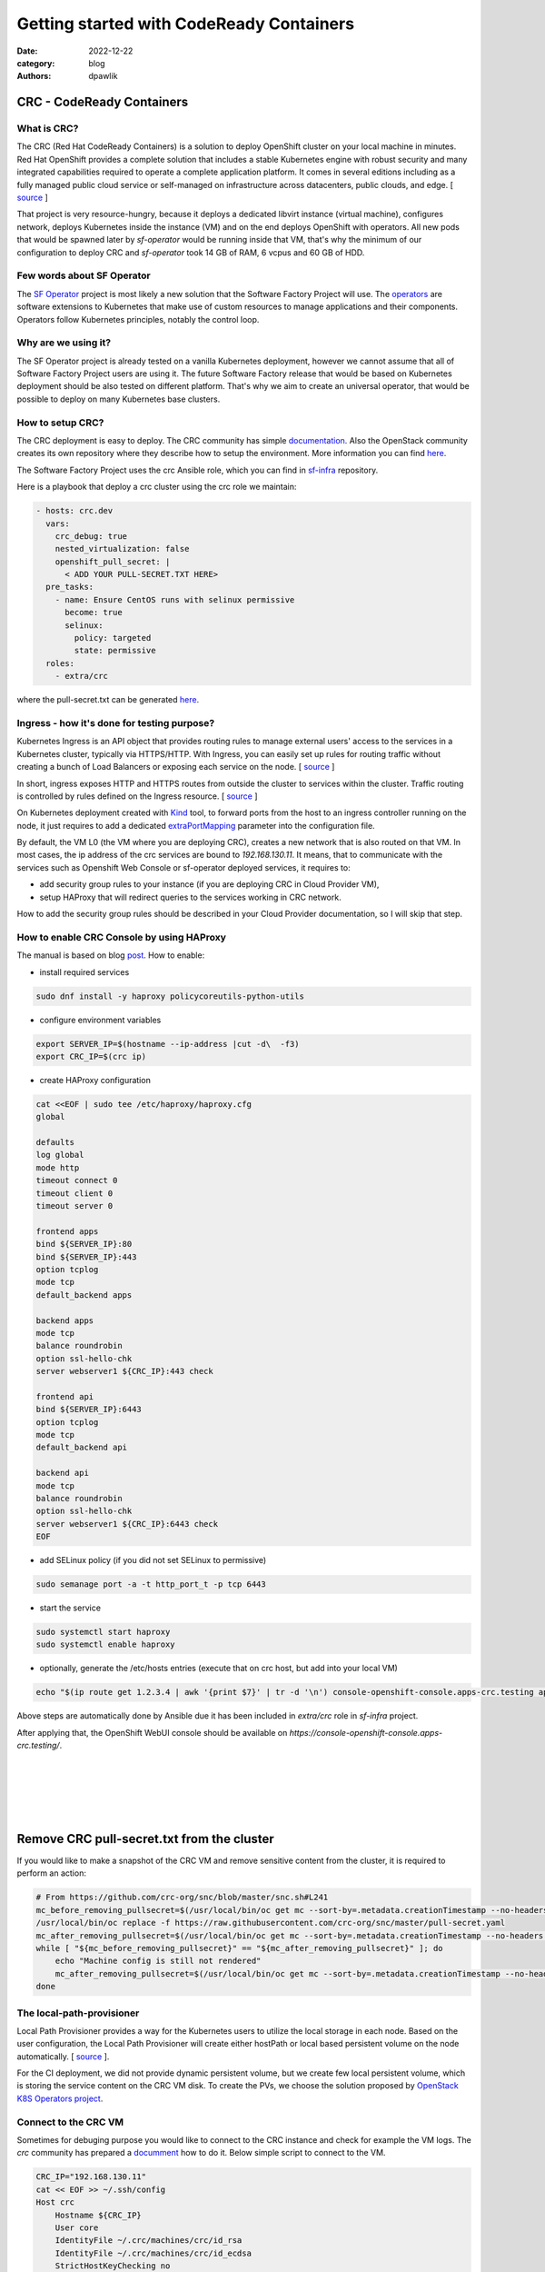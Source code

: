Getting started with CodeReady Containers
#########################################

:date: 2022-12-22
:category: blog
:authors: dpawlik

CRC - CodeReady Containers
==========================

What is CRC?
------------

The CRC (Red Hat CodeReady Containers) is a solution to deploy OpenShift
cluster on your local machine in minutes.
Red Hat OpenShift provides a complete solution that includes a stable Kubernetes
engine with robust security and many integrated capabilities required to
operate a complete application platform. It comes in several
editions including as a fully managed public cloud service or
self-managed on infrastructure across datacenters, public clouds, and edge. [ `source <https://www.redhat.com/en/technologies/cloud-computing/openshift/red-hat-openshift-kubernetes#benefits>`__ ]

That project is very resource-hungry, because it deploys a dedicated
libvirt instance (virtual machine), configures network, deploys Kubernetes inside
the instance (VM) and on the end deploys OpenShift with operators.
All new pods that would be spawned later by `sf-operator` would be running inside
that VM, that's why the minimum of our configuration to deploy CRC and `sf-operator`
took 14 GB of RAM, 6 vcpus and 60 GB of HDD.

Few words about SF Operator
---------------------------

The `SF Operator <https://softwarefactory-project.io/r/plugins/gitiles/software-factory/sf-operator>`__ project
is most likely a new solution that the Software Factory Project will use.
The `operators <https://kubernetes.io/docs/concepts/extend-kubernetes/operator/>`__ are software
extensions to Kubernetes that make use of custom resources to manage applications and their components.
Operators follow Kubernetes principles, notably the control loop.

Why are we using it?
--------------------

The SF Operator project is already tested on a vanilla Kubernetes deployment, however
we cannot assume that all of Software Factory Project users are using it.
The future Software Factory release that would be based on Kubernetes deployment
should be also tested on different platform. That's why we aim to
create an universal operator, that would be possible to deploy on many
Kubernetes base clusters.

How to setup CRC?
-----------------

The CRC deployment is easy to deploy. The CRC community has simple `documentation <https://crc.dev/crc/>`__.
Also the OpenStack community creates its own repository where they describe
how to setup the environment. More information you can find `here <https://github.com/openstack-k8s-operators/install_yamls/tree/master/devsetup#crc-automation--tool-deployment>`__.

The Software Factory Project uses the crc Ansible role, which
you can find in `sf-infra <https://softwarefactory-project.io/r/plugins/gitiles/software-factory/sf-infra>`__ repository.

Here is a playbook that deploy a crc cluster using the crc role we maintain:

.. code-block:: yaml

   - hosts: crc.dev
     vars:
       crc_debug: true
       nested_virtualization: false
       openshift_pull_secret: |
         < ADD YOUR PULL-SECRET.TXT HERE>
     pre_tasks:
       - name: Ensure CentOS runs with selinux permissive
         become: true
         selinux:
           policy: targeted
           state: permissive
     roles:
       - extra/crc

where the pull-secret.txt can be generated `here <https://cloud.redhat.com/openshift/create/local>`__.

Ingress - how it's done for testing purpose?
--------------------------------------------

Kubernetes Ingress is an API object that provides routing rules to manage
external users' access to the services in a Kubernetes cluster,
typically via HTTPS/HTTP.
With Ingress, you can easily set up rules for routing traffic without creating
a bunch of Load Balancers or exposing each service on the node. [ `source <https://www.ibm.com/cloud/blog/kubernetes-ingress>`__ ]

In short, ingress exposes HTTP and HTTPS routes from outside the
cluster to services within the cluster. Traffic routing is controlled by
rules defined on the Ingress resource. [ `source <https://kubernetes.io/docs/concepts/services-networking/ingress/#what-is-ingress>`__ ]

On Kubernetes deployment created with `Kind <https://kind.sigs.k8s.io/>`__ tool,
to forward ports from the host to an ingress controller running on the node, it just
requires to add a dedicated `extraPortMapping <https://kind.sigs.k8s.io/docs/user/ingress/#setting-up-an-ingress-controller>`__
parameter into the configuration file.

By default, the VM L0 (the VM where you are deploying CRC), creates a new
network that is also routed on that VM. In most cases, the ip address of the
crc services are bound to `192.168.130.11`.
It means, that to communicate with the services such as Openshift Web Console
or sf-operator deployed services, it requires to:

- add security group rules to your instance (if you are deploying CRC in Cloud Provider VM),
- setup HAProxy that will redirect queries to the services working in CRC network.

How to add the security group rules should be described in your Cloud Provider
documentation, so I will skip that step.

How to enable CRC Console by using HAProxy
------------------------------------------

The manual is based on blog `post <https://nerc-project.github.io/nerc-docs/other-tools/kubernetes/crc/#using-crc-web-interface>`__.
How to enable:

- install required services

.. code-block:: shell

   sudo dnf install -y haproxy policycoreutils-python-utils

- configure environment variables

.. code-block:: shell

   export SERVER_IP=$(hostname --ip-address |cut -d\  -f3)
   export CRC_IP=$(crc ip)

- create HAProxy configuration

.. code-block:: shell

   cat <<EOF | sudo tee /etc/haproxy/haproxy.cfg
   global

   defaults
   log global
   mode http
   timeout connect 0
   timeout client 0
   timeout server 0

   frontend apps
   bind ${SERVER_IP}:80
   bind ${SERVER_IP}:443
   option tcplog
   mode tcp
   default_backend apps

   backend apps
   mode tcp
   balance roundrobin
   option ssl-hello-chk
   server webserver1 ${CRC_IP}:443 check

   frontend api
   bind ${SERVER_IP}:6443
   option tcplog
   mode tcp
   default_backend api

   backend api
   mode tcp
   balance roundrobin
   option ssl-hello-chk
   server webserver1 ${CRC_IP}:6443 check
   EOF

- add SELinux policy (if you did not set SELinux to permissive)

.. code-block:: shell

   sudo semanage port -a -t http_port_t -p tcp 6443

- start the service

.. code-block:: shell

   sudo systemctl start haproxy
   sudo systemctl enable haproxy

- optionally, generate the /etc/hosts entries (execute that on crc host, but add into your local VM)

.. code-block:: shell

   echo "$(ip route get 1.2.3.4 | awk '{print $7}' | tr -d '\n') console-openshift-console.apps-crc.testing api.crc.testing canary-openshift-ingress-canary.apps-crc.testing default-route-openshift-image-registry.apps-crc.testing downloads-openshift-console.apps-crc.testing oauth-openshift.apps-crc.testing apps-crc.testing" | sudo tee -a /etc/hosts

Above steps are automatically done by Ansible due it has been included in
`extra/crc` role in `sf-infra` project.

After applying that, the OpenShift WebUI console should be available on
`https://console-openshift-console.apps-crc.testing/`.

.. image:: images/crc-1.jpg
   :alt: loginpage

|

.. image:: images/crc-2.jpg
   :alt: overview

|

.. image:: images/crc-3.jpg
   :alt: overview_cont

|

.. image:: images/crc-4.jpg
   :alt: pods

|

.. image:: images/crc-5.jpg
   :alt: pv

|

.. image:: images/crc-6.jpg
   :alt: nodes

Remove CRC pull-secret.txt from the cluster
===========================================

If you would like to make a snapshot of the CRC VM and remove sensitive
content from the cluster, it is required to perform an action:

.. code-block:: shell

   # From https://github.com/crc-org/snc/blob/master/snc.sh#L241
   mc_before_removing_pullsecret=$(/usr/local/bin/oc get mc --sort-by=.metadata.creationTimestamp --no-headers -oname)
   /usr/local/bin/oc replace -f https://raw.githubusercontent.com/crc-org/snc/master/pull-secret.yaml
   mc_after_removing_pullsecret=$(/usr/local/bin/oc get mc --sort-by=.metadata.creationTimestamp --no-headers -oname)
   while [ "${mc_before_removing_pullsecret}" == "${mc_after_removing_pullsecret}" ]; do
       echo "Machine config is still not rendered"
       mc_after_removing_pullsecret=$(/usr/local/bin/oc get mc --sort-by=.metadata.creationTimestamp --no-headers -oname)
   done

The local-path-provisioner
--------------------------

Local Path Provisioner provides a way for the Kubernetes users to utilize
the local storage in each node. Based on the user configuration,
the Local Path Provisioner will create either hostPath or local based
persistent volume on the node automatically. [ `source <https://github.com/rancher/local-path-provisioner#overview>`__ ].

For the CI deployment, we did not provide dynamic persistent volume, but
we create few local persistent volume, which is storing the service
content on the CRC VM disk.
To create the PVs, we choose the solution proposed by `OpenStack K8S Operators project <https://github.com/openstack-k8s-operators/install_yamls>`__.

Connect to the CRC VM
---------------------

Sometimes for debuging purpose you would like to connect to the
CRC instance and check for example the VM logs. The `crc` community
has prepared a `documment <https://github.com/crc-org/crc/wiki/Debugging-guide>`__ how to do it.
Below simple script to connect to the VM.

.. code-block:: shell

   CRC_IP="192.168.130.11"
   cat << EOF >> ~/.ssh/config
   Host crc
       Hostname ${CRC_IP}
       User core
       IdentityFile ~/.crc/machines/crc/id_rsa
       IdentityFile ~/.crc/machines/crc/id_ecdsa
       StrictHostKeyChecking no
       UserKnownHostsFile /dev/null
    EOF

    chmod 0600 ~/.ssh/config
    ssh -i ~/.crc/machines/crc/id_ecdsa -o StrictHostKeyChecking=no -o UserKnownHostsFile=/dev/null  core@${CRC_IP}
